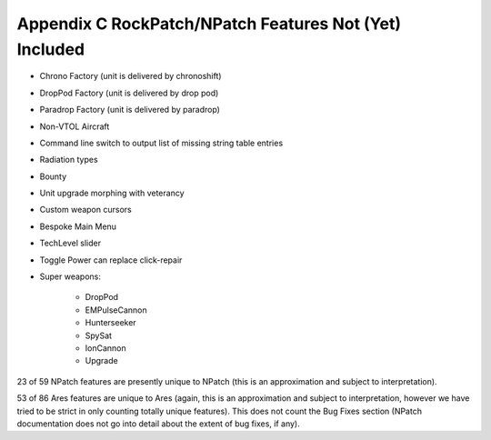 -------------------------------------------------------
Appendix C RockPatch/NPatch Features Not (Yet) Included
-------------------------------------------------------


+ Chrono Factory (unit is delivered by chronoshift)
+ DropPod Factory (unit is delivered by drop pod)
+ Paradrop Factory (unit is delivered by paradrop)
+ Non-VTOL Aircraft
+ Command line switch to output list of missing string table entries
+ Radiation types
+ Bounty
+ Unit upgrade morphing with veterancy
+ Custom weapon cursors
+ Bespoke Main Menu
+ TechLevel slider
+ Toggle Power can replace click-repair
+ Super weapons:

    + DropPod
    + EMPulseCannon
    + Hunterseeker
    + SpySat
    + IonCannon
    + Upgrade



23 of 59 NPatch features are presently unique to NPatch (this is an
approximation and subject to interpretation).

53 of 86 Ares features are unique to Ares (again, this is an
approximation and subject to interpretation, however we have tried to
be strict in only counting totally unique features).
This does not count the Bug Fixes section (NPatch documentation does
not go into detail about the extent of bug fixes, if any).